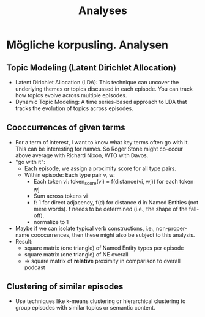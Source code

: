 #+title: Analyses

* Mögliche korpusling. Analysen

** Topic Modeling (Latent Dirichlet Allocation)

- Latent Dirichlet Allocation (LDA): This technique can uncover the underlying themes or topics discussed in each episode. You can track how topics evolve across multiple episodes.
- Dynamic Topic Modeling: A time series-based approach to LDA that tracks the evolution of topics across episodes.

** Cooccurrences of given terms

- For a term of interest, I want to know what key terms often go with it. This can be interesting for names. So Roger Stone might co-occur above average with Richard Nixon, WTO with Davos.
- "go with it":
  - Each episode, we assign a proximity score for all type pairs.
  - Within episode: Each type pair v, w:
    - Each token vi: token_score(vi) = f(distance(vi, wj)) for each token wj
    - Sum across tokens vi
    - f: 1 for direct adjacency, f(d) for distance d in Named Entities (not mere words). f needs to be determined (i.e., the shape of the fall-off).
    - normalize to 1
- Maybe if we can isolate typical verb constructions, i.e., non-proper-name cooccurrences, then these might also be subject to this analysis.
- Result:
  - square matrix (one triangle) of Named Entity types per episode
  - square matrix (one triangle) of NE overall
  - => square matrix of *relative* proximity in comparison to overall podcast

** Clustering of similar episodes

- Use techniques like k-means clustering or hierarchical clustering to group episodes with similar topics or semantic content.
